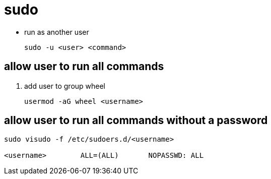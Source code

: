 = sudo

* run as another user
+
----
sudo -u <user> <command>
----

== allow user to run all commands
. add user to group wheel
+
----
usermod -aG wheel <username>
----

== allow user to run all commands without a password
----
sudo visudo -f /etc/sudoers.d/<username>

<username>        ALL=(ALL)       NOPASSWD: ALL
----

